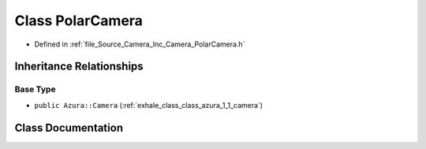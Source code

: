 .. _exhale_class_class_azura_1_1_polar_camera:

Class PolarCamera
=================

- Defined in :ref:`file_Source_Camera_Inc_Camera_PolarCamera.h`


Inheritance Relationships
-------------------------

Base Type
*********

- ``public Azura::Camera`` (:ref:`exhale_class_class_azura_1_1_camera`)


Class Documentation
-------------------


.. doxygenclass:: Azura::PolarCamera
   :members:
   :protected-members:
   :undoc-members: